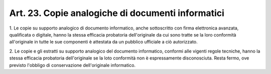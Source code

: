 .. _art23:

Art. 23. Copie analogiche di documenti informatici
^^^^^^^^^^^^^^^^^^^^^^^^^^^^^^^^^^^^^^^^^^^^^^^^^^



1\. Le copie su supporto analogico di documento informatico, anche sottoscritto con firma elettronica avanzata, qualificata o digitale, hanno la stessa efficacia probatoria dell'originale da cui sono tratte se la loro conformità all'originale in tutte le sue componenti è attestata da un pubblico ufficiale a ciò autorizzato.

2\. Le copie e gli estratti su supporto analogico del documento informatico, conformi alle vigenti regole tecniche, hanno la stessa efficacia probatoria dell'originale se la loto conformità non è espressamente disconosciuta. Resta fermo, ove previsto l'obbligo di conservazione dell'originale informatico.
